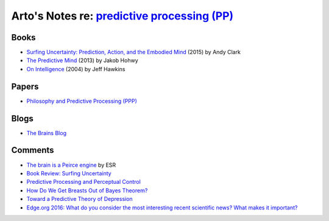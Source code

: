 *************************************************************************************************
Arto's Notes re: `predictive processing (PP) <https://en.wikipedia.org/wiki/Predictive_coding>`__
*************************************************************************************************

Books
=====

* `Surfing Uncertainty: Prediction, Action, and the Embodied Mind
  <https://www.amazon.com/dp/B0146Y9T34>`__
  (2015) by Andy Clark
* `The Predictive Mind
  <https://www.amazon.com/dp/B00GV74Q7E>`__
  (2013) by Jakob Hohwy
* `On Intelligence
  <https://en.wikipedia.org/wiki/On_Intelligence>`__
  (2004) by Jeff Hawkins

Papers
======

* `Philosophy and Predictive Processing (PPP) <https://predictive-mind.net/>`__

Blogs
=====

* `The Brains Blog <http://philosophyofbrains.com/>`__

Comments
========

* `The brain is a Peirce engine
  <http://esr.ibiblio.org/?p=7651>`__ by ESR
* `Book Review: Surfing Uncertainty
  <http://slatestarcodex.com/2017/09/05/book-review-surfing-uncertainty/>`__
* `Predictive Processing and Perceptual Control
  <http://slatestarcodex.com/2017/09/06/predictive-processing-and-perceptual-control/>`__
* `How Do We Get Breasts Out of Bayes Theorem?
  <http://slatestarcodex.com/2017/09/07/how-do-we-get-breasts-out-of-bayes-theorem/>`__
* `Toward a Predictive Theory of Depression
  <http://slatestarcodex.com/2017/09/12/toward-a-predictive-theory-of-depression/>`__
* `Edge.org 2016: What do you consider the most interesting recent
  scientific news? What makes it important?
  <https://www.edge.org/response-detail/26707>`__
